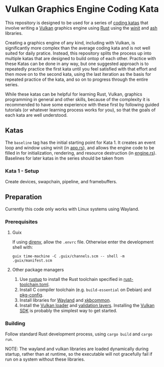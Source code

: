 * Vulkan Graphics Engine Coding Kata
This repository is designed to be used for a series of [[http://codekata.com/][coding katas]] that involve writing a [[https://www.vulkan.org/][Vulkan]] graphics engine using [[https://www.rust-lang.org/][Rust]] using the [[https://github.com/rust-windowing/winit][winit]] and [[https://github.com/ash-rs/ash][ash]] libraries.

Creating a graphics engine of any kind, including with Vulkan, is significantly more complex than the average coding kata and is not well suited for daily pratice. Instead, this repository splits the process up into multiple katas that are designed to build ontop of each other.
Practice with these Katas can be done in any way, but one suggested approach is to repeatedly practice the first kata until you feel satisfied with that effort and then move on to the second kata, using the last iteration as the basis for repeated practice of the kata, and so on to progress through the entire series.

While these katas can be helpful for learning Rust, Vulkan, graphics programming in general and other skills, because of the complexity it is recommended to have some experience with these first by following guided tutorials (or whatever learning process works for you), so that the goals of each kata are well understood.

** Katas
The ~baseline~ tag has the initial starting point for Kata 1. It creates an event loop and window using winit (in [[file:./src/app.rs][app.rs]]), and allows the engine code to be filled in for initialization, rendering, and resource destruction (in [[file:./src/engine.rs][engine.rs]]). Baselines for later katas in the series should be taken from 

*** Kata 1 - Setup
Create devices, swapchain, pipeline, and framebuffers.

** Preparation
Currently this code only works with Linux systems using Wayland.

*** Prerequisites
**** Guix
If using [[https://direnv.net][direnv]], allow the ~.envrc~ file. Otherwise enter the development shell with:
#+BEGIN_SRC shell
  guix time-machine -C .guix/channels.scm -- shell -m .guix/manifest.scm
#+END_SRC

**** Other package managers
1. Use [[https://rustup.rs][rustup]] to install the Rust toolchain specified in [[file:./rust-toolchain.toml][rust-toolchain.toml]].
2. Install C compiler toolchain (e.g. ~build-essential~ on Debian) and [[https://www.freedesktop.org/wiki/Software/pkg-config/][pkg-config]].
3. Install libraries for [[https://wayland.freedesktop.org/][Wayland]] and [[https://xkbcommon.org/][xkbcommon]].
4. Install the [[https://github.com/KhronosGroup/Vulkan-Loader][Vulkan loader]] and [[https://github.com/KhronosGroup/Vulkan-ValidationLayers][validation layers]]. Installing the [[https://www.lunarg.com/vulkan-sdk/][Vulkan SDK]] is probably the simplest way to get started.      

*** Building
Follow standard Rust development process, using ~cargo build~ and ~cargo run~.

NOTE: The wayland and vulkan libraries are loaded dynamically during startup, rather than at runtime, so the executable will not gracefully fail if run on a system without these libraries.
